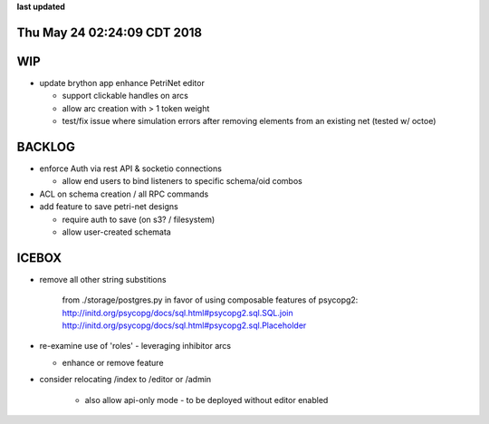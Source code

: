 **last updated**

Thu May 24 02:24:09 CDT 2018
----------------------------

WIP
---

* update brython app enhance PetriNet  editor

  * support clickable handles on arcs
  * allow arc creation with > 1 token weight
  * test/fix issue where simulation errors after removing elements from an existing net (tested w/ octoe)

BACKLOG
-------

* enforce Auth via rest API & socketio connections

  * allow end users to bind listeners to specific schema/oid combos

* ACL on schema creation / all RPC commands

* add feature to save petri-net designs

  * require auth to save (on s3? / filesystem)
  * allow user-created schemata

ICEBOX
-------

* remove all other string substitions 

    from ./storage/postgres.py
    in favor of using composable features of psycopg2:
    http://initd.org/psycopg/docs/sql.html#psycopg2.sql.SQL.join
    http://initd.org/psycopg/docs/sql.html#psycopg2.sql.Placeholder

* re-examine use of 'roles' - leveraging inhibitor arcs

  * enhance or remove feature

* consider relocating /index to /editor or /admin

   * also allow api-only mode - to be deployed without editor enabled
